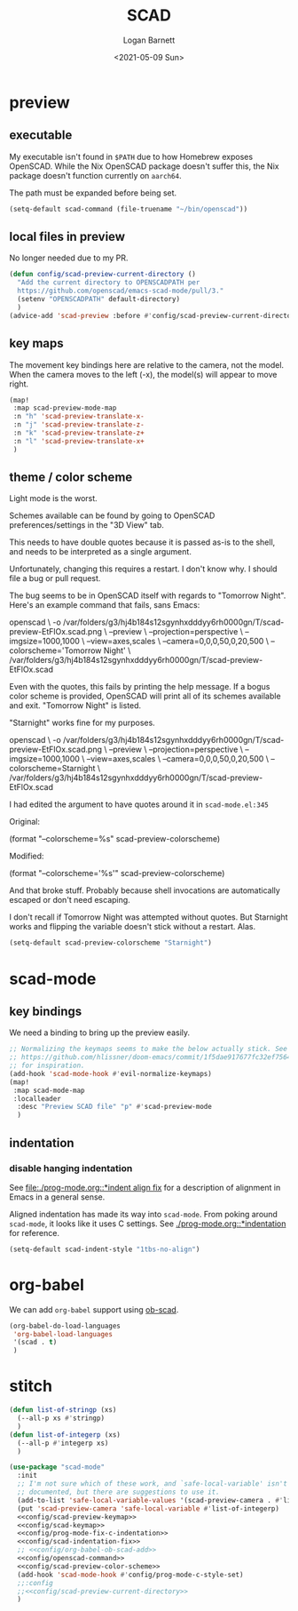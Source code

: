 #+title:     SCAD
#+author:    Logan Barnett
#+email:     logustus@gmail.com
#+date:      <2021-05-09 Sun>
#+language:  en
#+file_tags:
#+tags:

* preview

** executable

My executable isn't found in =$PATH= due to how Homebrew exposes OpenSCAD. While
the Nix OpenSCAD package doesn't suffer this, the Nix package doesn't function
currently on =aarch64=.

The path must be expanded before being set.

#+name: config/openscad-command
#+begin_src emacs-lisp :results none :tangle yes
(setq-default scad-command (file-truename "~/bin/openscad"))
#+end_src

** local files in preview

No longer needed due to my PR.

#+name: config/scad-preview-current-directory
#+begin_src emacs-lisp :results none :exports code :tangle no
(defun config/scad-preview-current-directory ()
  "Add the current directory to OPENSCADPATH per
  https://github.com/openscad/emacs-scad-mode/pull/3."
  (setenv "OPENSCADPATH" default-directory)
  )
(advice-add 'scad-preview :before #'config/scad-preview-current-directory)
#+end_src

** key maps

The movement key bindings here are relative to the camera, not the model. When
the camera moves to the left (-x), the model(s) will appear to move right.

#+name:config/scad-preview-keymap
#+begin_src emacs-lisp :results none :tangle no
(map!
 :map scad-preview-mode-map
 :n "h" 'scad-preview-translate-x-
 :n "j" 'scad-preview-translate-z-
 :n "k" 'scad-preview-translate-z+
 :n "l" 'scad-preview-translate-x+
 )
#+end_src

** theme / color scheme

Light mode is the worst.

Schemes available can be found by going to OpenSCAD preferences/settings in the
"3D View" tab.

This needs to have double quotes because it is passed as-is to the shell, and
needs to be interpreted as a single argument.

Unfortunately, changing this requires a restart. I don't know why. I should file
a bug or pull request.

The bug seems to be in OpenSCAD itself with regards to "Tomorrow Night". Here's
an example command that fails, sans Emacs:

#+begin_example sh
openscad \
  -o /var/folders/g3/hj4b184s12sgynhxdddyy6rh0000gn/T/scad-preview-EtFlOx.scad.png \
  --preview \
  --projection=perspective \
  --imgsize=1000,1000 \
  --view=axes,scales \
  --camera=0,0,0,50,0,20,500 \
  --colorscheme='Tomorrow Night' \
  /var/folders/g3/hj4b184s12sgynhxdddyy6rh0000gn/T/scad-preview-EtFlOx.scad
#+end_example

Even with the quotes, this fails by printing the help message. If a bogus color
scheme is provided, OpenSCAD will print all of its schemes available and exit.
"Tomorrow Night" is listed.

"Starnight" works fine for my purposes.

#+begin_example sh
openscad \
  -o /var/folders/g3/hj4b184s12sgynhxdddyy6rh0000gn/T/scad-preview-EtFlOx.scad.png \
  --preview \
  --projection=perspective \
  --imgsize=1000,1000 \
  --view=axes,scales \
  --camera=0,0,0,50,0,20,500 \
  --colorscheme=Starnight \
  /var/folders/g3/hj4b184s12sgynhxdddyy6rh0000gn/T/scad-preview-EtFlOx.scad
#+end_example

I had edited the argument to have quotes around it in =scad-mode.el:345=

Original:
#+begin_example emacs-lisp
(format "--colorscheme=%s" scad-preview-colorscheme)
#+end_example

Modified:
#+begin_example emacs-lisp
(format "--colorscheme='%s'" scad-preview-colorscheme)
#+end_example

And that broke stuff. Probably because shell invocations are automatically
escaped or don't need escaping.

I don't recall if Tomorrow Night was attempted without quotes. But Starnight
works and flipping the variable doesn't stick without a restart. Alas.

#+name: config/scad-preview-color-scheme
#+begin_src emacs-lisp :results none
(setq-default scad-preview-colorscheme "Starnight")
#+end_src

* scad-mode

** key bindings

We need a binding to bring up the preview easily.

#+name: config/scad-keymap
#+begin_src emacs-lisp :results none :tangle no
;; Normalizing the keymaps seems to make the below actually stick. See
;; https://github.com/hlissner/doom-emacs/commit/1f5dae917677fc32ef75645c2d5225293c79d893
;; for inspiration.
(add-hook 'scad-mode-hook #'evil-normalize-keymaps)
(map!
 :map scad-mode-map
 :localleader
  :desc "Preview SCAD file" "p" #'scad-preview-mode
  )
#+end_src

** indentation
*** disable hanging indentation

See [[file:./prog-mode.org::*indent align fix]] for a description of alignment in
Emacs in a general sense.

Aligned indentation has made its way into =scad-mode=. From poking around
=scad-mode=, it looks like it uses C settings. See [[./prog-mode.org::*indentation]]
for reference.

#+name: config/scad-indentation-fix
#+begin_src emacs-lisp :results none :tangle no
(setq-default scad-indent-style "1tbs-no-align")
#+end_src

* org-babel

We can add =org-babel= support using [[https://github.com/wose/ob-scad][ob-scad]].

#+name: config/org-babel-ob-scad-add
#+begin_src emacs-lisp :results none :tangle no
(org-babel-do-load-languages
 'org-babel-load-languages
 '(scad . t)
 )
#+end_src


* stitch

#+begin_src emacs-lisp :results none :noweb yes
(defun list-of-stringp (xs)
  (--all-p xs #'stringp)
  )
(defun list-of-integerp (xs)
  (--all-p #'integerp xs)
  )

(use-package "scad-mode"
  :init
  ;; I'm not sure which of these work, and `safe-local-variable' isn't even
  ;; documented, but there are suggestions to use it.
  (add-to-list 'safe-local-variable-values '(scad-preview-camera . #'list-of-integerp))
  (put 'scad-preview-camera 'safe-local-variable #'list-of-integerp)
  <<config/scad-preview-keymap>>
  <<config/scad-keymap>>
  <<config/prog-mode-fix-c-indentation>>
  <<config/scad-indentation-fix>>
  ;; <<config/org-babel-ob-scad-add>>
  <<config/openscad-command>>
  <<config/scad-preview-color-scheme>>
  (add-hook 'scad-mode-hook #'config/prog-mode-c-style-set)
  ;;:config
  ;;<<config/scad-preview-current-directory>>
  )
#+end_src
